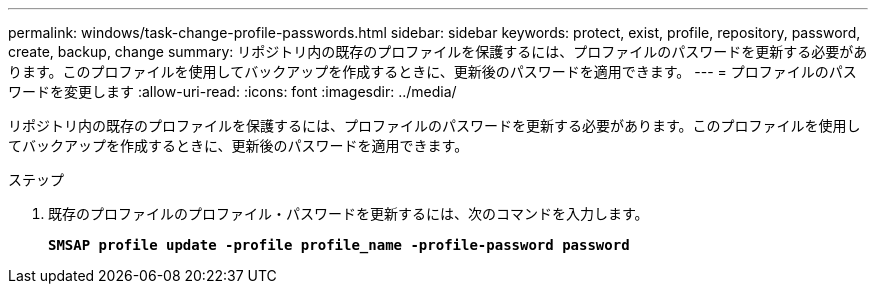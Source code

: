 ---
permalink: windows/task-change-profile-passwords.html 
sidebar: sidebar 
keywords: protect, exist, profile, repository, password, create, backup, change 
summary: リポジトリ内の既存のプロファイルを保護するには、プロファイルのパスワードを更新する必要があります。このプロファイルを使用してバックアップを作成するときに、更新後のパスワードを適用できます。 
---
= プロファイルのパスワードを変更します
:allow-uri-read: 
:icons: font
:imagesdir: ../media/


[role="lead"]
リポジトリ内の既存のプロファイルを保護するには、プロファイルのパスワードを更新する必要があります。このプロファイルを使用してバックアップを作成するときに、更新後のパスワードを適用できます。

.ステップ
. 既存のプロファイルのプロファイル・パスワードを更新するには、次のコマンドを入力します。
+
`*SMSAP profile update -profile profile_name -profile-password password*`


